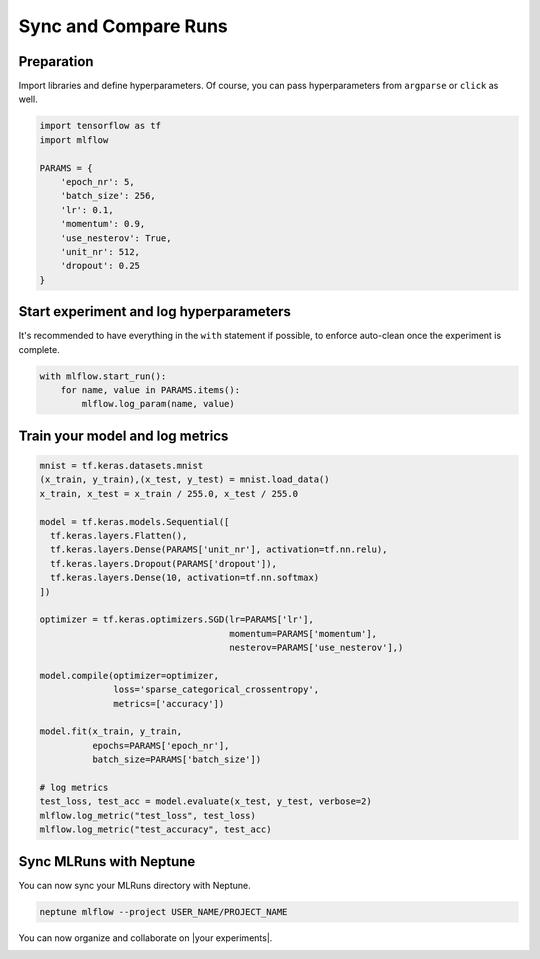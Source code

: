 Sync and Compare Runs
=====================

Preparation
-----------
Import libraries and define hyperparameters. Of course, you can pass hyperparameters from ``argparse`` or ``click`` as well.

.. code-block:: python3

    import tensorflow as tf
    import mlflow

    PARAMS = {
        'epoch_nr': 5,
        'batch_size': 256,
        'lr': 0.1,
        'momentum': 0.9,
        'use_nesterov': True,
        'unit_nr': 512,
        'dropout': 0.25
    }

Start experiment and log hyperparameters
-----------------------------------------
It's recommended to have everything in the ``with`` statement if possible, to enforce auto-clean once the experiment is complete.

.. code-block:: python3

    with mlflow.start_run():
        for name, value in PARAMS.items():
            mlflow.log_param(name, value)

Train your model and log metrics
--------------------------------
.. code-block:: python3

    mnist = tf.keras.datasets.mnist
    (x_train, y_train),(x_test, y_test) = mnist.load_data()
    x_train, x_test = x_train / 255.0, x_test / 255.0

    model = tf.keras.models.Sequential([
      tf.keras.layers.Flatten(),
      tf.keras.layers.Dense(PARAMS['unit_nr'], activation=tf.nn.relu),
      tf.keras.layers.Dropout(PARAMS['dropout']),
      tf.keras.layers.Dense(10, activation=tf.nn.softmax)
    ])

    optimizer = tf.keras.optimizers.SGD(lr=PARAMS['lr'],
                                        momentum=PARAMS['momentum'],
                                        nesterov=PARAMS['use_nesterov'],)

    model.compile(optimizer=optimizer,
                  loss='sparse_categorical_crossentropy',
                  metrics=['accuracy'])

    model.fit(x_train, y_train,
              epochs=PARAMS['epoch_nr'],
              batch_size=PARAMS['batch_size'])

    # log metrics
    test_loss, test_acc = model.evaluate(x_test, y_test, verbose=2)
    mlflow.log_metric("test_loss", test_loss)
    mlflow.log_metric("test_accuracy", test_acc)

Sync MLRuns with Neptune
------------------------
You can now sync your MLRuns directory with Neptune.

.. code-block:: python3

    neptune mlflow --project USER_NAME/PROJECT_NAME


You can now organize and collaborate on |your experiments|.


.. image:: ../../_static/images/integrations/mlflow_1.png
   :target: ../../_static/images/integrations/mlflow_1.png
   :alt: organize MLflow experiments in Neptune


.. External Links

.. |your experiments| raw:: html

    <a href="https://ui.neptune.ai/jakub-czakon/mlflow-integration/experiments?viewId=817b9095-103e-11ea-9a39-42010a840083" target="_blank">your experiments</a>
